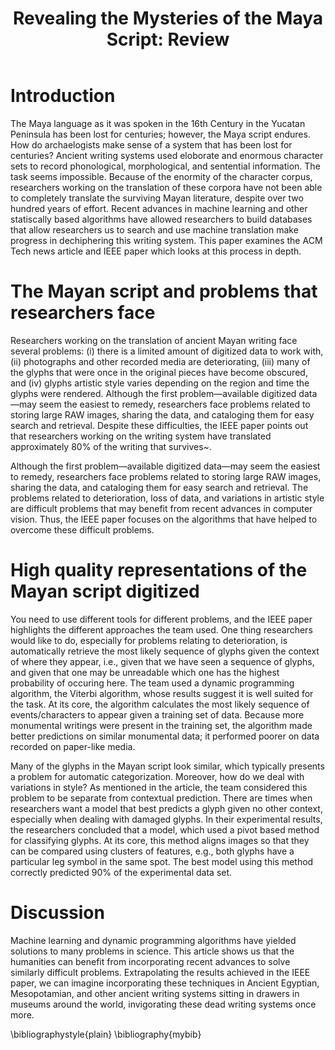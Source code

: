 #+Latex_Class_OPTIONS: [a4paper,twoside,twocolumn] 
#+LATEX_HEADER: \usepackage{multicol}
#+OPTIONS: toc:nil
#+TITLE: Revealing the Mysteries of the Maya Script: Review 
#+BIBLIOGRAPHY: mybib
#+LATEX_HEADER: \usepackage{multicol}
#+OPTIONS:toc:nil

* Introduction
The Maya language as it was spoken  in the 16th Century in the Yucatan
Peninsula  has  been lost  for  centuries;  however, the  Maya  script
endures. How  do archaelogists make  sense of  a system that  has been
lost  for  centuries?  Ancient  writing  systems  used  eloborate  and
enormous  character sets  to record  phonological, morphological,  and
sentential information.   The task  seems impossible.  Because  of the
enormity  of   the  character  corpus,  researchers   working  on  the
translation  of  these  corpora  have  not  been  able  to  completely
translate  the surviving  Mayan literature,  despite over  two hundred
years  of  effort\cite{macri_new_2009}.  Recent  advances  in  machine
learning  and   other  statiscally   based  algorithms   have  allowed
researchers to build databases that allow researchers us to search and
use  machine translation  make progress  in dechiphering  this writing
system.\cite{hu_multimedia_2015} This paper examines the ACM Tech news
article     \cite{bourquenoud_revealing_2015}    and     IEEE    paper
\cite{hu_multimedia_2015} which looks at this process in depth.

* The Mayan script and problems that researchers face
Researchers working on  the translation of ancient  Mayan writing face
several problems: (i)  there is a limited amount of  digitized data to
work   with,   (ii)  photographs   and   other   recorded  media   are
deteriorating, (iii) many of the glyphs that were once in the original
pieces have  become obscured,  and (iv)  glyphs artistic  style varies
depending on  the region and  time the glyphs were  rendered. Although
the first problem---available digitized data---may seem the easiest to
remedy, researchers face problems related to storing large RAW images,
sharing the data,  and cataloging them for easy  search and retrieval.
Despite these difficulties, the IEEE paper points out that researchers
working on the writing system have translated approximately 80% of the
writing that survives~\cite{kettunen_introduction_2008}.


Although the  first problem---available digitized data---may  seem the
easiest to remedy, researchers face  problems related to storing large
RAW images, sharing the data, and  cataloging them for easy search and
retrieval. The  problems related to  deterioration, loss of  data, and
variations in artistic  style are difficult problems  that may benefit
from recent advances in computer  vision. Thus, the IEEE paper focuses
on  the  algorithms  that  have helped  to  overcome  these  difficult
problems.

* High quality representations of the Mayan script digitized
You need to  use different tools for different problems,  and the IEEE
paper highlights  the different approaches  the team used.   One thing
researchers  would like  to do,  especially for  problems relating  to
deterioration, is  automatically retrieve the most  likely sequence of
glyphs given  the context of  where they  appear, i.e., given  that we
have seen a  sequence of glyphs, and given that  one may be unreadable
which one has the highest probability  of occuring here. The team used
a dynamic programming algorithm,  the Viterbi algorithm, whose results
suggest it  is well suited for  the task.  At its  core, the algorithm
calculates  the most  likely sequence  of events/characters  to appear
given a  training set of  data. Because more monumental  writings were
present in the training set,  the algorithm made better predictions on
similar  monumental data;  it  performed poorer  on  data recorded  on
paper-like media.

Many of the  glyphs in the Mayan script look  similar, which typically
presents a problem  for automatic categorization. Moreover,  how do we
deal with variations in style?  As  mentioned in the article, the team
considered  this problem  to be  separate from  contextual prediction.
There are  times when researchers  want a  model that best  predicts a
glyph given  no other  context, especially  when dealing  with damaged
glyphs.  In their experimental results, the researchers concluded that
a model, which  used a pivot based method for  classifying glyphs.  At
its core, this method aligns images so that they can be compared using
clusters of features,  e.g., both glyphs have a  particular leg symbol
in the same spot. The best model using this method correctly predicted
90% of the experimental data set.
    
* Discussion
Machine  learning  and  dynamic programming  algorithms  have  yielded
solutions to many problems in science.  This article shows us that the
humanities  can benefit  from incorporating  recent advances  to solve
similarly difficult  problems. Extrapolating  the results  achieved in
the  IEEE paper,  we  can imagine  incorporating  these techniques  in
Ancient  Egyptian, Mesopotamian,  and  other  ancient writing  systems
sitting in  drawers in  museums around  the world,  invigorating these
dead writing systems once more.

\bibliographystyle{plain}
\bibliography{mybib}

